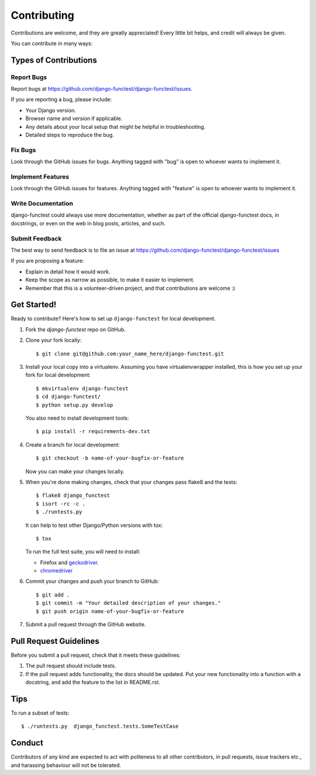 ============
Contributing
============

Contributions are welcome, and they are greatly appreciated! Every little bit
helps, and credit will always be given.

You can contribute in many ways:

Types of Contributions
----------------------

Report Bugs
~~~~~~~~~~~

Report bugs at https://github.com/django-functest/django-functest/issues.

If you are reporting a bug, please include:

* Your Django version.
* Browser name and version if applicable.
* Any details about your local setup that might be helpful in troubleshooting.
* Detailed steps to reproduce the bug.

Fix Bugs
~~~~~~~~

Look through the GitHub issues for bugs. Anything tagged with "bug"
is open to whoever wants to implement it.

Implement Features
~~~~~~~~~~~~~~~~~~

Look through the GitHub issues for features. Anything tagged with "feature"
is open to whoever wants to implement it.

Write Documentation
~~~~~~~~~~~~~~~~~~~

django-functest could always use more documentation, whether as part of the
official django-functest docs, in docstrings, or even on the web in blog posts,
articles, and such.

Submit Feedback
~~~~~~~~~~~~~~~

The best way to send feedback is to file an issue at https://github.com/django-functest/django-functest/issues

If you are proposing a feature:

* Explain in detail how it would work.
* Keep the scope as narrow as possible, to make it easier to implement.
* Remember that this is a volunteer-driven project, and that contributions
  are welcome :)

Get Started!
------------

Ready to contribute? Here's how to set up ``django-functest`` for local
development.

1. Fork the `django-functest` repo on GitHub.
2. Clone your fork locally::

    $ git clone git@github.com:your_name_here/django-functest.git

3. Install your local copy into a virtualenv. Assuming you have
   virtualenvwrapper installed, this is how you set up your fork for local
   development::

    $ mkvirtualenv django-functest
    $ cd django-functest/
    $ python setup.py develop

   You also need to install development tools::

    $ pip install -r requirements-dev.txt

4. Create a branch for local development::

    $ git checkout -b name-of-your-bugfix-or-feature

   Now you can make your changes locally.

5. When you're done making changes, check that your changes pass flake8 and the
   tests::

    $ flake8 django_functest
    $ isort -rc -c .
    $ ./runtests.py

   It can help to test other Django/Python versions with tox::

    $ tox

   To run the full test suite, you will need to install:

   * Firefox and `geckodriver <https://github.com/mozilla/geckodriver>`_.

   * `chromedriver <https://sites.google.com/a/chromium.org/chromedriver>`_

6. Commit your changes and push your branch to GitHub::

    $ git add .
    $ git commit -m "Your detailed description of your changes."
    $ git push origin name-of-your-bugfix-or-feature

7. Submit a pull request through the GitHub website.

Pull Request Guidelines
-----------------------

Before you submit a pull request, check that it meets these guidelines:

1. The pull request should include tests.
2. If the pull request adds functionality, the docs should be updated. Put
   your new functionality into a function with a docstring, and add the
   feature to the list in README.rst.

Tips
----

To run a subset of tests::

    $ ./runtests.py  django_functest.tests.SomeTestCase

Conduct
-------

Contributors of any kind are expected to act with politeness to all other
contributors, in pull requests, issue trackers etc., and harassing behaviour
will not be tolerated.

